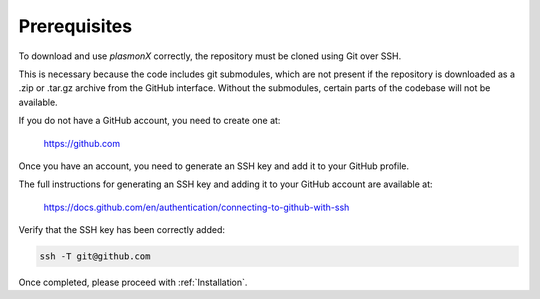.. _Prerequisites:

Prerequisites
=============

To download and use `plasmonX` correctly, the repository must be cloned using Git over SSH. 

This is necessary because the code includes git submodules, which are not present if the repository is downloaded as a .zip or .tar.gz archive from the GitHub interface. Without the submodules, certain parts of the codebase will not be available.

If you do not have a GitHub account, you need to create one at:

   https://github.com

Once you have an account, you need to generate an SSH key and add it to your GitHub profile. 

The full instructions for generating an SSH key and adding it to your GitHub account are available at:

   https://docs.github.com/en/authentication/connecting-to-github-with-ssh

Verify that the SSH key has been correctly added:

.. code-block:: bash

   ssh -T git@github.com

Once completed, please proceed with :ref:`Installation`.

